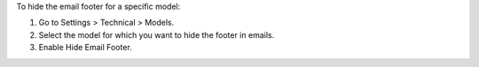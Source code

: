To hide the email footer for a specific model:

1. Go to Settings > Technical > Models.
2. Select the model for which you want to hide the footer in emails.
3. Enable Hide Email Footer.
